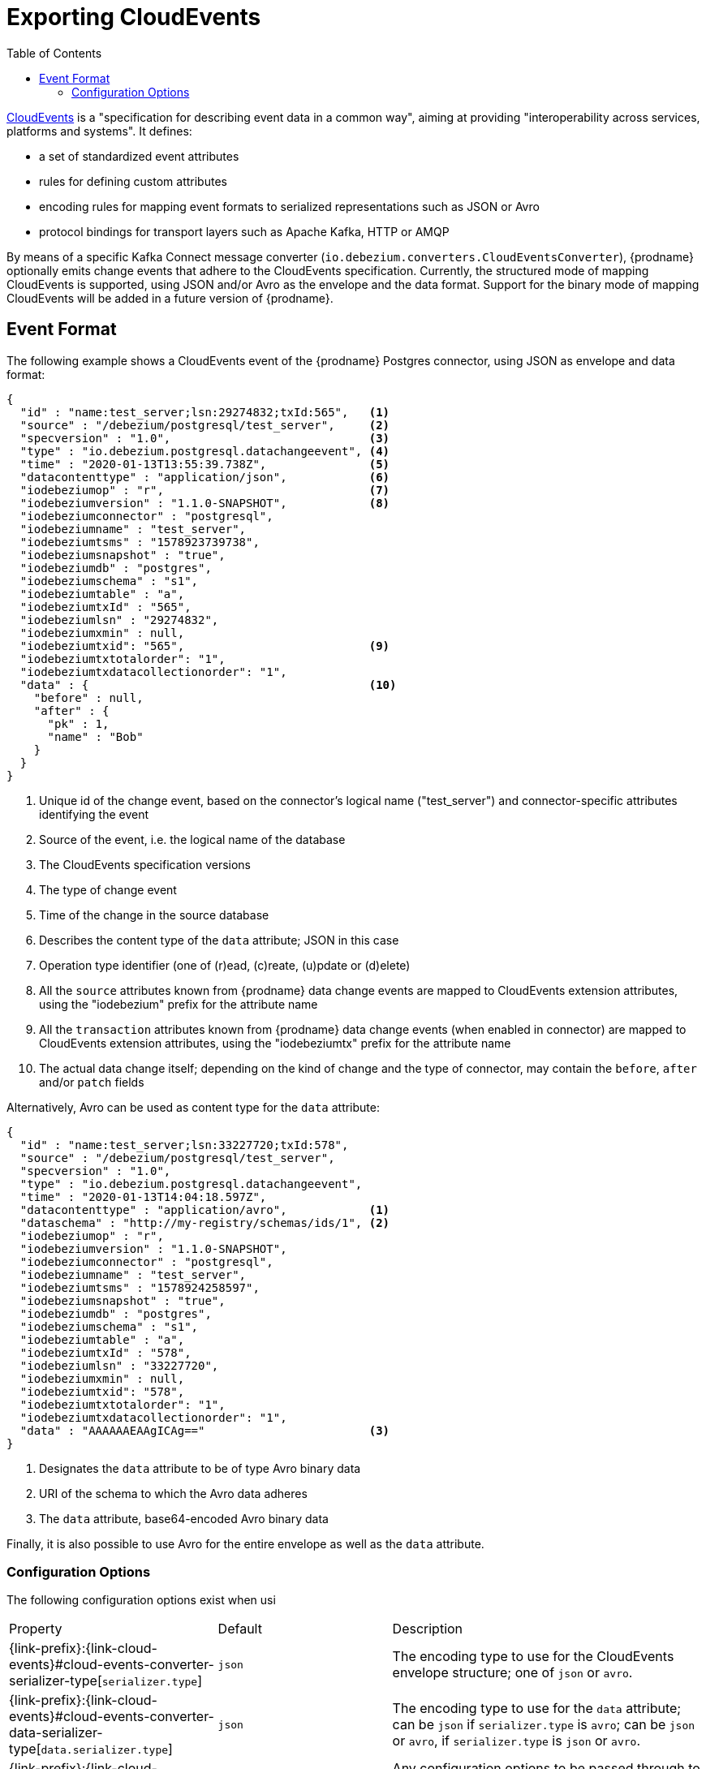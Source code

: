 [id="exporting-cloud-events"]
= Exporting CloudEvents

:toc:
:toc-placement: macro
:linkattrs:
:icons: font
:source-highlighter: highlight.js

toc::[]

ifdef::community[]
[NOTE]
====
Support for CloudEvents currently is in incubating state, i.e. exact semantics, configuration options etc. may change in future revisions, based on the feedback we receive.
Please let us know or your specific requirements or if you encounter any problems while using this feature.
====
endif::community[]

https://cloudevents.io/[CloudEvents] is a "specification for describing event data in a common way",
aiming at providing "interoperability across services, platforms and systems".
It defines:

* a set of standardized event attributes
* rules for defining custom attributes
* encoding rules for mapping event formats to serialized representations such as JSON or Avro
* protocol bindings for transport layers such as Apache Kafka, HTTP or AMQP

By means of a specific Kafka Connect message converter
(`io.debezium.converters.CloudEventsConverter`),
{prodname} optionally emits change events that adhere to the CloudEvents specification.
Currently, the structured mode of mapping CloudEvents is supported, using JSON and/or Avro as the envelope and the data format.
Support for the binary mode of mapping CloudEvents will be added in a future version of {prodname}.

== Event Format

The following example shows a CloudEvents event of the {prodname} Postgres connector, using JSON as envelope and data format:

[source,json,indent=0]
----
{
  "id" : "name:test_server;lsn:29274832;txId:565",   <1>
  "source" : "/debezium/postgresql/test_server",     <2>
  "specversion" : "1.0",                             <3>
  "type" : "io.debezium.postgresql.datachangeevent", <4>
  "time" : "2020-01-13T13:55:39.738Z",               <5>
  "datacontenttype" : "application/json",            <6>
  "iodebeziumop" : "r",                              <7>
  "iodebeziumversion" : "1.1.0-SNAPSHOT",            <8>
  "iodebeziumconnector" : "postgresql",
  "iodebeziumname" : "test_server",
  "iodebeziumtsms" : "1578923739738",
  "iodebeziumsnapshot" : "true",
  "iodebeziumdb" : "postgres",
  "iodebeziumschema" : "s1",
  "iodebeziumtable" : "a",
  "iodebeziumtxId" : "565",
  "iodebeziumlsn" : "29274832",
  "iodebeziumxmin" : null,
  "iodebeziumtxid": "565",                           <9>
  "iodebeziumtxtotalorder": "1",
  "iodebeziumtxdatacollectionorder": "1",
  "data" : {                                         <10>
    "before" : null,
    "after" : {
      "pk" : 1,
      "name" : "Bob"
    }
  }
}
----
<1> Unique id of the change event, based on the connector's logical name ("test_server") and connector-specific attributes identifying the event
<2> Source of the event, i.e. the logical name of the database
<3> The CloudEvents specification versions
<4> The type of change event
<5> Time of the change in the source database
<6> Describes the content type of the `data` attribute; JSON in this case
<7> Operation type identifier (one of (r)ead, (c)reate, (u)pdate or (d)elete)
<8> All the `source` attributes known from {prodname} data change events are mapped to CloudEvents extension attributes, using the "iodebezium" prefix for the attribute name
<9> All the `transaction` attributes known from {prodname} data change events (when enabled in connector) are mapped to CloudEvents extension attributes, using the "iodebeziumtx" prefix for the attribute name
<10> The actual data change itself; depending on the kind of change and the type of connector, may contain the `before`, `after` and/or `patch` fields

Alternatively, Avro can be used as content type for the `data` attribute:

[source,json,indent=0]
----
{
  "id" : "name:test_server;lsn:33227720;txId:578",
  "source" : "/debezium/postgresql/test_server",
  "specversion" : "1.0",
  "type" : "io.debezium.postgresql.datachangeevent",
  "time" : "2020-01-13T14:04:18.597Z",
  "datacontenttype" : "application/avro",            <1>
  "dataschema" : "http://my-registry/schemas/ids/1", <2>
  "iodebeziumop" : "r",
  "iodebeziumversion" : "1.1.0-SNAPSHOT",
  "iodebeziumconnector" : "postgresql",
  "iodebeziumname" : "test_server",
  "iodebeziumtsms" : "1578924258597",
  "iodebeziumsnapshot" : "true",
  "iodebeziumdb" : "postgres",
  "iodebeziumschema" : "s1",
  "iodebeziumtable" : "a",
  "iodebeziumtxId" : "578",
  "iodebeziumlsn" : "33227720",
  "iodebeziumxmin" : null,
  "iodebeziumtxid": "578",
  "iodebeziumtxtotalorder": "1",
  "iodebeziumtxdatacollectionorder": "1",
  "data" : "AAAAAAEAAgICAg=="                        <3>
}
----
<1> Designates the `data` attribute to be of type Avro binary data
<2> URI of the schema to which the Avro data adheres
<3> The `data` attribute, base64-encoded Avro binary data

Finally, it is also possible to use Avro for the entire envelope as well as the `data` attribute.

[[cloud-events-converter-configuration-options]]
=== Configuration Options

The following configuration options exist when usi

[cols="30%a,25%a,45%a"]
|===
|Property
|Default
|Description

[id="cloud-events-converter-serializer-type"]
|{link-prefix}:{link-cloud-events}#cloud-events-converter-serializer-type[`serializer.type`]
|`json`
|The encoding type to use for the CloudEvents envelope structure; one of `json` or `avro`.

[id="cloud-events-converter-data-serializer-type"]
|{link-prefix}:{link-cloud-events}#cloud-events-converter-data-serializer-type[`data.serializer.type`]
|`json`
|The encoding type to use for the `data` attribute; can be `json` if `serializer.type` is `avro`;
can be `json` or `avro`, if `serializer.type` is `json` or `avro`.

[id="cloud-events-converter-json"]
|{link-prefix}:{link-cloud-events}#cloud-events-converter-json[`json. \...`]
|N/A
|Any configuration options to be passed through to the underlying converter when using JSON (the "json." prefix will be removed)

[id="cloud-events-converter-avro"]
|{link-prefix}:{link-cloud-events}#cloud-events-converter-avro[`avro. \...`]
|N/A
|Any configuration options to be passed through to the underlying converter when using Avro (the "avro." prefix will be removed)
|===

The following shows an example configuration for using JSON as envelope format
(the default, so `value.converter.serializer.type` could also be omitted) and Avro as data content type:

[source,json,indent=0]
----
...
"value.converter": "io.debezium.converters.CloudEventsConverter",
"value.converter.serializer.type" : "json",
"value.converter.data.serializer.type" : "avro",
"value.converter.avro.schema.registry.url": "http://schema-registry:8081"
...
----

Note this converter is solely meant to be used as a converter for Kafka record __values__;
it can be used together with any other converter for serializing record __keys__, e.g. the String, Long, JSON or Avro converters.
